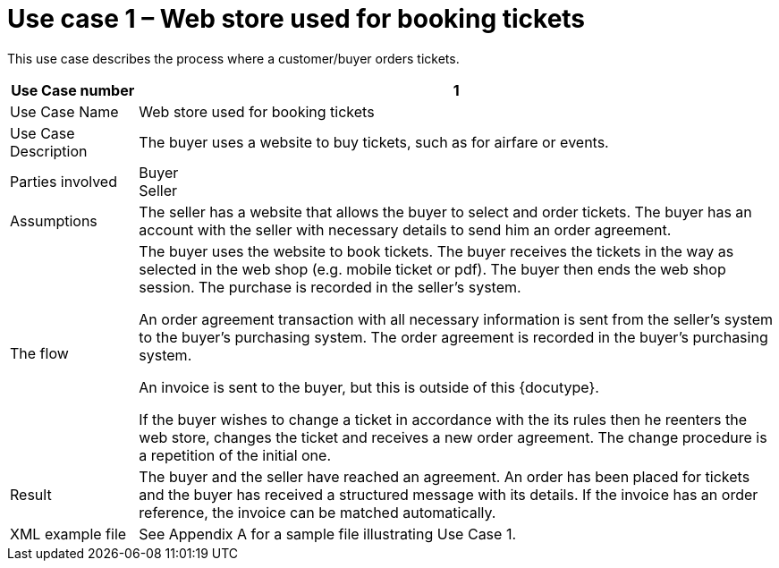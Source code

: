 
=	Use case 1 – Web store used for booking tickets

This use case describes the process where a customer/buyer orders tickets.

[cols="2,10", options="header"]
|===
| Use Case number | 1
| Use Case Name | Web store used for booking tickets
| Use Case Description | The buyer uses a website to buy tickets, such as for airfare or events.
| Parties involved | Buyer +
Seller
| Assumptions | The seller has a website that allows the buyer to select and order tickets.
The buyer has an account with the seller with necessary details to send him an order agreement.
| The flow | The buyer uses the website to book tickets. The buyer receives the tickets in the way as selected in the web shop (e.g. mobile ticket or pdf). The buyer then ends the web shop session. The purchase is recorded in the seller’s system.

An order agreement transaction with all necessary information is sent from the seller’s system to the buyer’s purchasing system. The order agreement is recorded in the buyer’s purchasing system.

An invoice is sent to the buyer, but this is outside of this {docutype}.


If the buyer wishes to change a ticket in accordance with the its rules then he reenters the web store, changes the ticket and receives a new order agreement. The change procedure is a repetition of the initial one.

| Result | The buyer and the seller have reached an agreement. An order has been placed for tickets and the buyer has received a structured message with its details.  If the invoice has an order reference, the invoice can be matched automatically.

| XML example file | See Appendix A for a sample file illustrating Use Case 1.

|===
